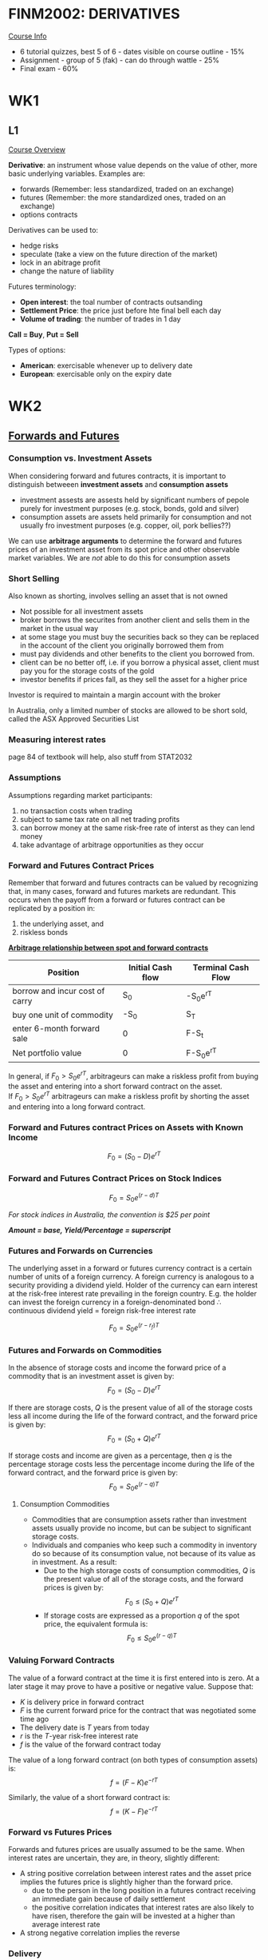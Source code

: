 * FINM2002: DERIVATIVES
  _Course Info_
- 6 tutorial quizzes, best 5 of 6 - dates visible on course outline - 15%
- Assignment - group of 5 (fak) - can do through wattle - 25%
- Final exam - 60%
* WK1
** L1
   _Course Overview_
   

*Derivative*: an instrument whose value depends on the value of other, more basic underlying variables.
Examples are:
- forwards (Remember: less standardized, traded on an exchange)
- futures (Remember: the more standardized ones, traded on an exchange)
- options contracts

Derivatives can be used to:
- hedge risks
- speculate (take a view on the future direction of the market)
- lock in an abitrage profit
- change the nature of liability

Futures terminology:  
- *Open interest*: the toal number of contracts outsanding
- *Settlement Price*: the price just before hte final bell each day
- *Volume of trading*: the number of trades in 1 day
  
*Call = Buy*, *Put = Sell*

Types of options:
- *American*: exercisable whenever up to delivery date
- *European*: exercisable only on the expiry date

* WK2
** _Forwards and Futures_

*** Consumption vs. Investment Assets

When considering forward and futures contracts, it is important to distinguish betweeen *investment assets* and *consumption assets*
- investment assests are assests held by significant numbers of pepole purely for investment purposes (e.g. stock, bonds, gold and silver)
- consumption assets are assets held primarily for consumption and not usually fro investment purposes (e.g. copper, oil, pork bellies??)
  
We can use *arbitrage arguments* to determine the forward and futures prices of an investment asset from its spot price and other observable market variables. We are /not/ able to do this for consumption assets

*** Short Selling

Also known as shorting, involves selling an asset that is not owned

- Not possible for all investment assets
- broker borrows the securites from another client and sells them in the market in the usual way
- at some stage you must buy the securities back so they can be replaced in the account of the client you originally borrowed them from
- must pay dividends and other benefits to the client you borrowed from.
- client can be no better off, i.e. if you borrow a physical asset, client must pay you for the storage costs of the gold
- investor benefits if prices fall, as they sell the asset for a higher price
  
Investor is required to maintain a margin account with the broker

In Australia, only a limited number of stocks are allowed to be short sold, called the ASX Approved Securities List

*** Measuring interest rates
page 84 of textbook will help, also stuff from STAT2032

*** Assumptions
Assumptions regarding market participants:
1. no transaction costs when trading
2. subject to same tax rate on all net trading profits
3. can borrow money at the same risk-free rate of interst as they can lend money
4. take advantage of arbitrage opportunities as they occur
   
*** Forward and Futures Contract Prices
Remember that forward and futures contracts can be valued by recognizing that, in many cases, forward and futures markets are redundant. This occurs when the payoff from a forward or futures contract can be replicated by a position in:
1. the underlying asset, and
2. riskless bonds
   

   _**Arbitrage relationship between spot and forward contracts**_
| Position                       | Initial Cash flow | Terminal Cash Flow |
|--------------------------------+-------------------+--------------------|
| borrow and incur cost of carry | S_0               | -S_{0}e^{rT}         |
| buy one unit of commodity      | -S_0              | S_T                |
| enter 6-month forward sale     | 0                 | F-S_t              |
| Net portfolio value            | 0                 | F-S_{0}e^{rT}        |
# weird how org doesn't handle that table too well, wonder why?

In general, if $F_{0}>S_{0}e^{rT}$, arbitrageurs can make a riskless profit from buying the asset and entering into a short forward contract on the asset. \\

If $F_{0}>S_{0}e^{rT}$ arbitrageurs can make a riskless profit by shorting the asset and entering into a long forward contract. 

*** Forward and Futures contract Prices on Assets with Known Income
$$F_{0}=(S_{0}-D)e^{rT}$$

*** Forward and Futures Contract Prices on Stock Indices
$$F_{0}=S_{0}e^{(r-d)T}$$

/For stock indices in Australia, the convention is $25 per point/

**/Amount = base, Yield/Percentage = superscript/**

*** Futures and Forwards on Currencies
The underlying asset in a forward or futures currency contract is a certain number of units of a foreign currency. A foreign currency is analogous to a security providing a dividend yield. Holder of the currency can earn interest at the risk-free interest rate prevailing in the foreign country. E.g. the holder can invest the foreign currency in a foreign-denominated bond
\therefore continuous dividend yield = foreign risk-free interest rate

$$F_{0}=S_{0}e^{(r-r_{f})T}$$

*** Futures and Forwards on Commodities
In the absence of storage costs and income the forward price of a commodity that is an investment asset is given by:
$$F_{0}=(S_{0}-D)e^{rT}$$

If there are storage costs, $Q$ is the present value of all of the storage costs less all income during the life of the forward contract, and the forward price is given by:
$$F_{0}=(S_{0}_{}_{}+Q)e^{rT}$$

If storage costs and income are given as a percentage, then $q$ is the percentage storage costs less the percentage income during the life of the forward contract, and the forward price is given by:
$$F_{0}=S_{0}e^{(r-q)T}$$
 
**** Consumption Commodities
- Commodities that are consumption assets rather than investment assets usually provide no income, but can be subject to significant storage costs.
- Individuals and companies who keep such a commodity in inventory do so because of its consumption value, not because of its value as in investment. As a result:
  - Due to the high storage costs of consumption commodities, $Q$ is the present value of all of the storage costs, and the forward prices is given by: $$F_{0}\le(S_{0}+Q)e^{rT}$$
  - If storage costs are expressed as a proportion $q$ of the spot price, the equivalent formula is: $$F_{0}\le S_{0}e^{(r-q)T}$$ 

*** Valuing Forward Contracts
The value of a forward contract at the time it is first entered into is zero. At a later stage it may prove to have a positive or negative value. Suppose that:
- $K$ is delivery price in forward contract
- $F$ is the current forward price for the contract that was negotiated some time ago
- The delivery date is $T$ years from today
- $r$ is the $T$-year risk-free interest rate
- $f$ is the value of the forward contract today

The value of a long forward contract (on both types of consumption assets) is: $$f=(F-K)e^{-rT}$$

Similarly, the value of a short forward contract is: $$f=(K-F)e^{-rT}$$

*** Forward vs Futures Prices
Forwards and futures prices are usually assumed to be the same. When interest rates are uncertain, they are, in theory, slightly different:
- A string positive correlation between interest rates and the asset price implies the futures price is slightly higher than the forward price.
  - due to the person in the long position in a futures contract receiving an immediate gain because of daily settlement
  - the positive correlation indicates that interest rates are also likely to have risen, therefore the gain will be invested at a higher than average interest rate
- A strong negative correlation implies the reverse

*** Delivery
In a futures contract, the party in the short position has the right to choose to deliver the asset at any time during a certain period (called the delivery period)

The person in the short position has to give at least a few day notice of their intention to deliver

*** Hedging Strategies Using Futures
    
A *short hedge* is a hedge which involves a short position in futures contracts.
- Appropriate when the hedger already owns an asset and expects to sell it at some time in the future

A *long hedge* involves taking a long position in futures contracts.
- Appropriate when a company knows it will have to purchase a certain asset in the future and wants to lock in the price now

Arguments in favour of hedging include:
- Companies should focus on the main business they are in and take steps to minimize risks arising from interest rates, exchange rates, and other market variables
- By hedging, they avoid adverse movements such as sharp rises in the price of a commodity

Arguments against hedging include:
- Shareholders are usually well diversified and can make their own hedging decisions
- It may increase risk to hedge when competitors do not
- Explaining a situation where there is a loss on the hedge and a gain on the underlying can be difficult

*** Basis Risk
Hedges are not always perfect and straightforward. Some of the reasons for this are:
- The asset whose price is to be hedged may not be exactly the same as the asset underlying the futures contract
- The hedger may not be certain of the exact date the asset will be bought or sold
- The hedge may require the futures contract to be closed out before its delivery month

What is basis risk:
- If the asset to be hedged and the asset underlying the futures contract are the same, the basis risk should be zero at the expiration of the futures contract
- Prior to expiration, the basis may be positive or negative
- When the spot price increases by more than the futures price, the basis increases. We call this strengthening of the basis.
- When the futures price increases by more than the spot price, the basis declines. We call this weakening of the basis

*Basis = Spot price of asset to hedged - Futures price of contract used*
  
Basis risk with a long hedge:
- Suppose that:
  - $F_{1}$: Initial Futures Price
  - $F_{2}_{}$: Final Futures Price
  - $F_{3}_{}$: Final Asset Price
- You hedge the future purchase o an asset by entering into a long futures contract
- Cost of Asset = $S_{2}-(F_{2}-F_{1})=F_{1}+\mbox{ Basis}$ \\


Basis risk with a short hedge:
- Suppose that:
  - $F_{1}$: Initial Futures Price
  - $F_{2}_{}$: Final Futures Price
  - $F_{3}_{}$: Final Asset Price
- You hedge the future sale of an asset by entering into a short futures contract
- Price Realised = $S_{2}+(F_{1}-F_{2})=F_{1}+\mbox{ Basis}$

One key factor affecting basis risk is the choice of the futures contract to bu used for hedging. 
- Choose a deliver month that is as close as possible to, but later than, the end of the life of the hedge
- When there is no futures contract on the asset being hedged, choose the contract whose futures price is most highly correlated with the asset price

*** Cross Hedging

Occurs when the asset underlying the futures contract is different to the asset whose price is being hedged

*** Optimal Hedge Ratio

Hedge ratio is the ratio of the size of the position taken in futures contracts to the size of the exposure

$$h=\rho\frac{\sigma_{S}_{}}{\sigma_{F}}$$

Where:
- \sigma_s is the standard deviation of $\delta S$, the change in the spot price during the hedging period
- \sigma_F is the standard deviation of $\delta F$, the change in the futures price during the hedging period
- \rho is the coefficient of correlation between $\delta S$ and $\delta F$

*** Hedging using Index Futures
    
$$ \beta\frac{P}{A}$$

- $P$ is the value of the portfolio
- $\beta$ is its beta
- $A$ is the value of the assets underlying one futures contract
  
Reasons for using index futures to hedge:
- Desire to be out of the market for a short period of time
- Desire to hedge systematic risk

* WK3
** Innterest Rate Contracts & Swaps
*** Types of Interest Rates
*Treasury Rates*:
- The rate that an investor earns on Treasury bills and bonds
- these bills and bonds are risk-free

*London InterBank Offered Rate*:
- rate of interest the bank is prepared to make a large wholesale deposit with other banks

*Repo Rates*:
- repurchase agreement where an investment dealer sells securities they own and buys them back later at a slightly higher price

*** Bond Pricing
*Zero Rates*:
- the n-year zero-coupon rate is the rate of interest earned on an investment that starts today and lasts for n years
- All of the interest and principal is realised at the end of the n years, and as suck there are no intermediate or coupon payments

Most bonds that we can invest in provide a periodic cash flow called a coupon, with the bond's principal (or face value) received at the maturity of the bondThe therosetical price of the bond is the present value of all of the cash floaw reveived by the purchaser of the bond.

*Par yield*:
- the par yield for a certian bond is the coupon rate that causes the bond price to equal its par value (or face value)

**** Determining Treasury Rates

We can caluvulate Treasury rates form the quoted prices of the Treasury bonds

*** Forward Rates

An _forward rate_ is an interest rate which is fixed for a future transaction.  t

*** Iterest Rate Swaps

An agreement where a floating rate is exchanged for a fixed rate or vice versa

These can have a number of benefits attached to them:
- They can change your exposure from floating to fixed or fixed to floating
- They are able to reduce the costs of borrowing

there's a super long example for this so make sure that you understand it

/tenor = rate of coupon payments/

*** Valuation of an Interest Rate Swap

When a swap is entered into it has a value of 0. However, as time proceeds, the swap may obtain a positive or a negative value


